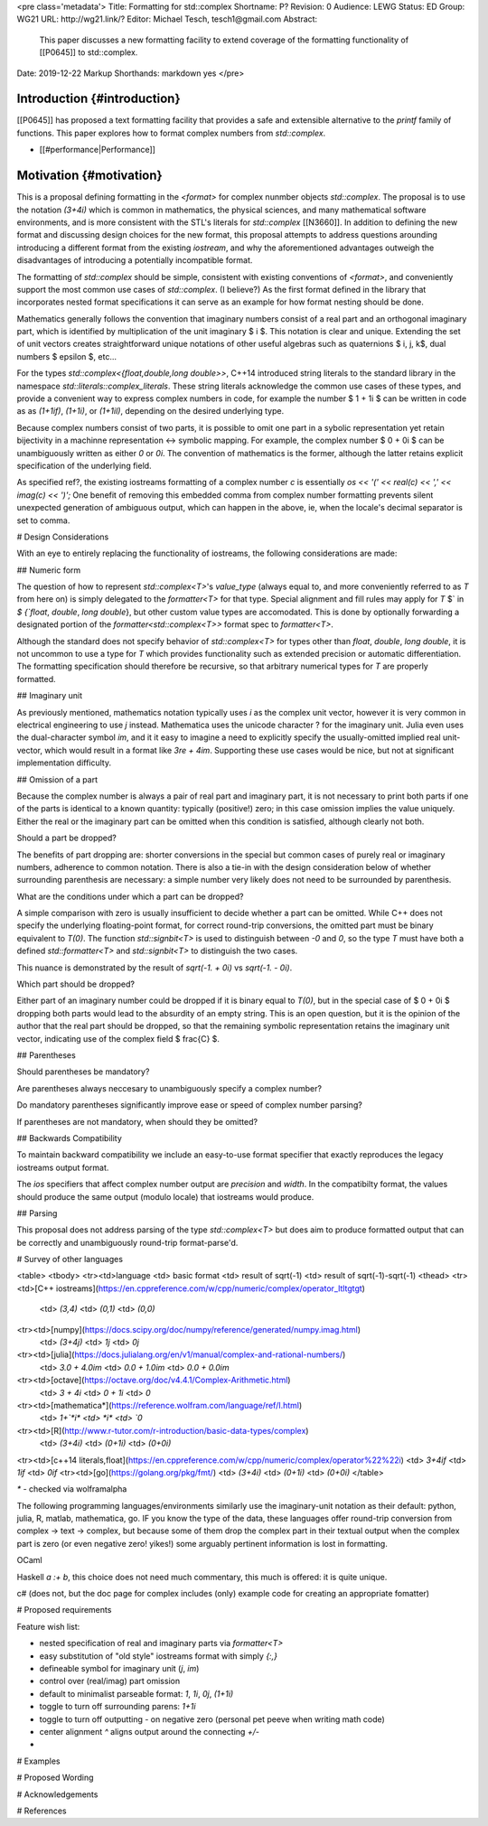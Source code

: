 <pre class='metadata'>
Title: Formatting for std::complex
Shortname: P?
Revision: 0
Audience: LEWG
Status: ED
Group: WG21
URL: http://wg21.link/?
Editor: Michael Tesch, tesch1@gmail.com
Abstract:
  This paper discusses a new formatting facility to extend coverage of
  the formatting functionality of [[P0645]] to std::complex.
Date: 2019-12-22
Markup Shorthands: markdown yes
</pre>

Introduction {#introduction}
============

[[P0645]] has proposed a text formatting facility that provides a safe
and extensible alternative to the `printf` family of functions. This
paper explores how to format complex numbers from `std::complex`.

* [[#performance|Performance]]

Motivation {#motivation}
==========

This is a proposal defining formatting in the `<format>` for complex
nunmber objects `std::complex`.  The proposal is to use the notation
`(3+4i)` which is common in mathematics, the physical sciences, and
many mathematical software environments, and is more consistent with
the STL's literals for `std::complex` [[N3660]].  In addition to
defining the new format and discussing design choices for the new
format, this proposal attempts to address questions arounding
introducing a different format from the existing `iostream`, and why
the aforementioned advantages outweigh the disadvantages of
introducing a potentially incompatible format.

The formatting of `std::complex` should be simple, consistent with
existing conventions of `<format>`, and conveniently support the most
common use cases of `std::complex`.  (I believe?) As the first format
defined in the library that incorporates nested format specifications
it can serve as an example for how format nesting should be done.

Mathematics generally follows the convention that imaginary numbers
consist of a real part and an orthogonal imaginary part, which is
identified by multiplication of the unit imaginary \$ i \$.  This
notation is clear and unique.  Extending the set of unit vectors
creates straightforward unique notations of other useful algebras such
as quaternions \$ i, j, k\$, dual numbers \$ \epsilon \$, etc...

For the types `std::complex<{float,double,long double>>`, C++14
introduced string literals to the standard library in the namespace
`std::literals::complex_literals`.  These string literals acknowledge
the common use cases of these types, and provide a convenient way to
express complex numbers in code, for example the number \$ 1 + 1i \$
can be written in code as as `(1+1if)`, `(1+1i)`, or `(1+1il)`,
depending on the desired underlying type.

Because complex numbers consist of two parts, it is possible to omit
one part in a sybolic representation yet retain bijectivity in a
machinne representation <-> symbolic mapping.  For example, the
complex number \$ 0 + 0i \$ can be unambiguously written as either `0`
or `0i`.  The convention of mathematics is the former, although the
latter retains explicit specification of the underlying field.

As specified \ref?, the existing iostreams formatting of a complex
number `c` is essentially `os << '(' << real(c) << ',' << imag(c) <<
')';` One benefit of removing this embedded comma from complex number
formatting prevents silent unexpected generation of ambiguous output,
which can happen in the above, ie, when the locale's decimal separator
is set to comma.

# Design Considerations

With an eye to entirely replacing the functionality of iostreams, the
following considerations are made:

## Numeric form

The question of how to represent `std::complex<T>`\'s `value_type`
(always equal to, and more conveniently referred to as `T` from here
on) is simply delegated to the `formatter<T>` for that type.  Special
alignment and fill rules may apply for `T` $` \in `$ {`float`,
`double`, `long double`}, but other custom value types are
accomodated. This is done by optionally forwarding a designated
portion of the `formatter<std::complex<T>>` format spec to
`formatter<T>`.

Although the standard does not specify behavior of `std::complex<T>`
for types other than `float`, `double`, `long double`, it is not
uncommon to use a type for `T` which provides functionality such as
extended precision or automatic differentiation.  The formatting
specification should therefore be recursive, so that arbitrary
numerical types for `T` are properly formatted.

## Imaginary unit

As previously mentioned, mathematics notation typically uses *i* as
the complex unit vector, however it is very common in electrical
engineering to use *j* instead.  Mathematica uses the unicode
character ? for the imaginary unit.  Julia even uses the
dual-character symbol `im`, and it it easy to imagine a need to
explicitly specify the usually-omitted implied real unit-vector, which
would result in a format like `3re + 4im`.  Supporting these use cases
would be nice, but not at significant implementation difficulty.

## Omission of a part

Because the complex number is always a pair of real part and imaginary
part, it is not necessary to print both parts if one of the parts is
identical to a known quantity: typically (positive!) zero; in this
case omission implies the value uniquely.  Either the real or the
imaginary part can be omitted when this condition is satisfied,
although clearly not both.

Should a part be dropped?

The benefits of part dropping are: shorter conversions in the special
but common cases of purely real or imaginary numbers, adherence to
common notation.  There is also a tie-in with the design consideration
below of whether surrounding parenthesis are necessary: a simple
number very likely does not need to be surrounded by parenthesis.

What are the conditions under which a part can be dropped?

A simple comparison with zero is usually insufficient to decide
whether a part can be omitted.  While C++ does not specify the
underlying floating-point format, for correct round-trip conversions,
the omitted part must be binary equivalent to `T(0)`.  The function
`std::signbit<T>` is used to distinguish between `-0` and `0`, so the
type `T` must have both a defined `std::formatter<T>` and
`std::signbit<T>` to distinguish the two cases.

This nuance is demonstrated by the result of `sqrt(-1. + 0i)` vs
`sqrt(-1. - 0i)`.

Which part should be dropped?

Either part of an imaginary number could be dropped if it is binary
equal to `T(0)`, but in the special case of \$ 0 + 0i \$ dropping both
parts would lead to the absurdity of an empty string.  This is an open
question, but it is the opinion of the author that the real part
should be dropped, so that the remaining symbolic representation
retains the imaginary unit vector, indicating use of the complex field
\$ \frac{C} \$.

## Parentheses

Should parentheses be mandatory?

Are parentheses always neccesary to unambiguously specify a complex
number?

Do mandatory parentheses significantly improve ease or speed of
complex number parsing?

If parentheses are not mandatory, when should they be omitted?

## Backwards Compatibility

To maintain backward compatibility we include an easy-to-use format
specifier that exactly reproduces the legacy iostreams output format.

The `ios` specifiers that affect complex number output are `precision`
and `width`.  In the compatibilty format, the values should produce
the same output (modulo locale) that iostreams would produce.

## Parsing

This proposal does not address parsing of the type `std::complex<T>`
but does aim to produce formatted output that can be correctly and
unambiguously round-trip format-parse'd.

# Survey of other languages


<table>
<tbody>
<tr><td>language <td> basic format <td> result of sqrt(-1) <td> result of sqrt(-1)-sqrt(-1)
<thead>
<tr><td>[C++ iostreams](https://en.cppreference.com/w/cpp/numeric/complex/operator_ltltgtgt)
 <td> `(3,4)` <td> `(0,1)` <td> `(0,0)`
<tr><td>[numpy](https://docs.scipy.org/doc/numpy/reference/generated/numpy.imag.html)
 <td> `(3+4j)` <td> `1j` <td> `0j`
<tr><td>[julia](https://docs.julialang.org/en/v1/manual/complex-and-rational-numbers/)
 <td> `3.0 + 4.0im` <td> `0.0 + 1.0im` <td> `0.0 + 0.0im`
<tr><td>[octave](https://octave.org/doc/v4.4.1/Complex-Arithmetic.html)
 <td> `3 + 4i` <td> `0 + 1i` <td> `0`
<tr><td>[mathematica*](https://reference.wolfram.com/language/ref/I.html)
 <td> `1+`*i* <td> *i* <td> `0`
<tr><td>[R](http://www.r-tutor.com/r-introduction/basic-data-types/complex)
 <td> `(3+4i)` <td> `(0+1i)` <td> `(0+0i)`
<tr><td>[c++14 literals,float](https://en.cppreference.com/w/cpp/numeric/complex/operator%22%22i)
<td> `3+4if` <td> `1if` <td> `0if`
<tr><td>[go](https://golang.org/pkg/fmt/)
<td> `(3+4i)` <td> `(0+1i)` <td> `(0+0i)`
</table>

`*` - checked via wolframalpha


The following programming languages/environments similarly use the
imaginary-unit notation as their default: python, julia, R, matlab,
mathematica, go.  IF you know the type of the data, these languages
offer round-trip conversion from complex -> text -> complex, but
because some of them drop the complex part in their textual output
when the complex part is zero (or even negative zero!  yikes!) some
arguably pertinent information is lost in formatting.

OCaml

Haskell `a :+ b`, this choice does not need much commentary, this much
is offered: it is quite unique.

c# (does not, but the doc page for complex includes (only) example
code for creating an appropriate fomatter)

# Proposed requirements

Feature wish list:

- nested specification of real and imaginary parts via `formatter<T>`
- easy substitution of "old style" iostreams format with simply `{:,}`
- defineable symbol for imaginary unit (`j`, `im`)
- control over (real/imag) part omission
- default to minimalist parseable format: `1`, `1i`, `0j`, `(1+1i)`
- toggle to turn off surrounding parens: `1+1i`
- toggle to turn off outputting `-` on negative zero (personal pet
  peeve when writing math code)
- center alignment `^` aligns output around the connecting `+/-`
- 
  
# Examples

# Proposed Wording

# Acknowledgements

# References

